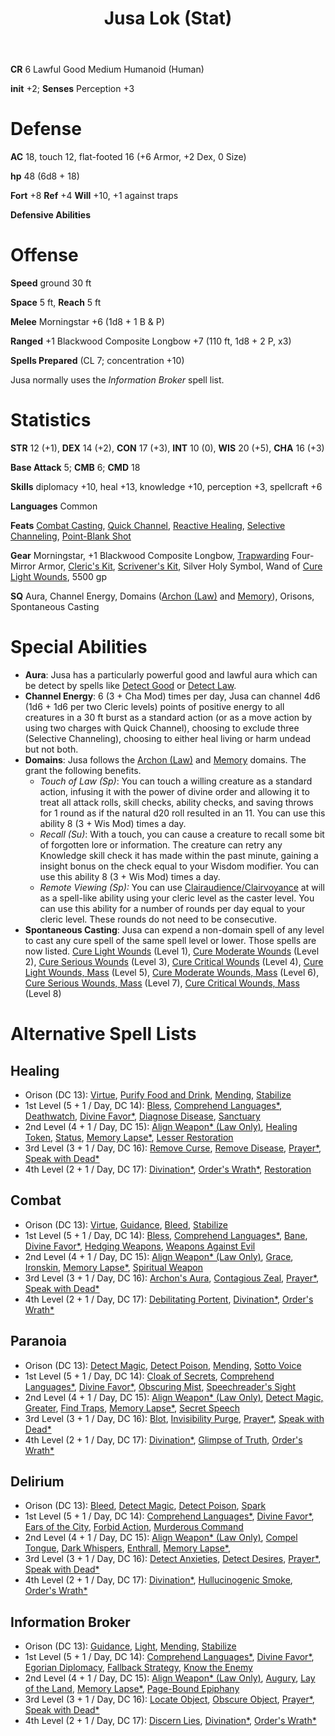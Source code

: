 :PROPERTIES:
:ID:       090439e4-c9b2-4489-bfbc-f96582a5e4e4
:END:
#+filetags: :stat:
#+title: Jusa Lok (Stat)

*CR* 6 Lawful Good Medium Humanoid (Human)

*init* +2; *Senses* Perception +3

* Defense

*AC* 18, touch 12, flat-footed 16 (+6 Armor, +2 Dex, 0 Size)

*hp* 48 (6d8 + 18)

*Fort* +8 *Ref* +4 *Will* +10, +1 against traps

*Defensive Abilities*

* Offense

*Speed* ground 30 ft

*Space* 5 ft, *Reach* 5 ft

*Melee* Morningstar +6 (1d8 + 1 B & P)

*Ranged* +1 Blackwood Composite Longbow +7 (110 ft, 1d8 + 2 P, x3)

*Spells Prepared* (CL 7; concentration +10)

Jusa normally uses the [[Information Broker]] spell list.

* Statistics

*STR* 12 (+1), *DEX* 14 (+2), *CON* 17 (+3), *INT* 10 (0), *WIS* 20 (+5), *CHA* 16 (+3)

*Base Attack* 5; *CMB* 6; *CMD* 18

*Skills* diplomacy +10, heal +13, knowledge +10, perception +3, spellcraft +6

*Languages* Common

*Feats* [[https://aonprd.com/FeatDisplay.aspx?ItemName=Combat%20Casting][Combat Casting]], [[https://aonprd.com/FeatDisplay.aspx?ItemName=Quick%20Channel][Quick Channel]], [[https://aonprd.com/FeatDisplay.aspx?ItemName=Reactive%20Healing][Reactive Healing]], [[https://aonprd.com/FeatDisplay.aspx?ItemName=Selective%20Channeling][Selective Channeling]],
[[https://www.aonprd.com/FeatDisplay.aspx?ItemName=Point-Blank%20Shot][Point-Blank Shot]]

*Gear* Morningstar, +1 Blackwood Composite Longbow, [[https://aonprd.com/MagicArmorDisplay.aspx?ItemName=Trapwarding][Trapwarding]] Four-Mirror Armor,
[[https://aonprd.com/EquipmentMiscDisplay.aspx?ItemName=Cleric%E2%80%99s%20kit][Cleric's Kit]], [[https://aonprd.com/EquipmentMiscDisplay.aspx?ItemName=Scrivener%27s%20kit][Scrivener's Kit]], Silver Holy Symbol, Wand of [[https://aonprd.com/SpellDisplay.aspx?ItemName=Cure%20Light%20Wounds][Cure Light Wounds]],
5500 gp

*SQ* Aura, Channel Energy, Domains ([[https://aonprd.com/DomainDisplay.aspx?ItemName=Law][Archon (Law)]] and [[https://aonprd.com/DomainDisplay.aspx?ItemName=Knowledge][Memory]]), Orisons, Spontaneous
Casting

* Special Abilities

- *Aura*: Jusa has a particularly powerful good and lawful aura which can be
  detect by spells like [[https://aonprd.com/SpellDisplay.aspx?ItemName=Detect%20Good][Detect Good]] or [[https://aonprd.com/SpellDisplay.aspx?ItemName=Detect%20Law][Detect Law]].
- *Channel Energy*: 6 (3 + Cha Mod) times per day, Jusa can channel 4d6 (1d6 + 1d6
  per two Cleric levels) points of positive energy to all creatures in a 30 ft
  burst as a standard action (or as a move action by using two charges with
  Quick Channel), choosing to exclude three (Selective Channeling), choosing to
  either heal living or harm undead but not both.
- *Domains*: Jusa follows the [[https://aonprd.com/DomainDisplay.aspx?ItemName=Law][Archon (Law)]] and [[https://aonprd.com/DomainDisplay.aspx?ItemName=Knowledge][Memory]] domains. The grant the
  following benefits.
  - /Touch of Law (Sp)/: You can touch a willing creature as a standard action,
    infusing it with the power of divine order and allowing it to treat all
    attack rolls, skill checks, ability checks, and saving throws for 1 round as
    if the natural d20 roll resulted in an 11. You can use this ability 8 (3 +
    Wis Mod) times a day.
  - /Recall (Su)/: With a touch, you can cause a creature to recall some bit of
    forgotten lore or information. The creature can retry any Knowledge skill
    check it has made within the past minute, gaining a insight bonus on the
    check equal to your Wisdom modifier. You can use this ability 8 (3 + Wis
    Mod) times a day.
  - /Remote Viewing (Sp):/ You can use [[https://aonprd.com/SpellDisplay.aspx?ItemName=Clairaudience/Clairvoyance][Clairaudience/Clairvoyance]] at will as a
    spell-like ability using your cleric level as the caster level. You can use
    this ability for a number of rounds per day equal to your cleric level.
    These rounds do not need to be consecutive.

- *Spontaneous Casting*: Jusa can expend a non-domain spell of any level to cast
  any cure spell of the same spell level or lower. Those spells are now listed.
  [[https://aonprd.com/SpellDisplay.aspx?ItemName=Cure%20Light%20Wounds][Cure Light Wounds]] (Level 1), [[https://aonprd.com/SpellDisplay.aspx?ItemName=Cure%20Moderate%20Wounds][Cure Moderate Wounds]] (Level 2), [[https://aonprd.com/SpellDisplay.aspx?ItemName=Cure%20Serious%20Wounds][Cure Serious
  Wounds]] (Level 3), [[https://aonprd.com/SpellDisplay.aspx?ItemName=Cure%20Critical%20Wounds][Cure Critical Wounds]] (Level 4), [[https://aonprd.com/SpellDisplay.aspx?ItemName=Cure%20Light%20Wounds,%20Mass][Cure Light Wounds, Mass]]
  (Level 5), [[https://aonprd.com/SpellDisplay.aspx?ItemName=Cure%20Moderate%20Wounds,%20Mass][Cure Moderate Wounds, Mass]] (Level 6), [[https://aonprd.com/SpellDisplay.aspx?ItemName=Cure%20Serious%20Wounds,%20Mass][Cure Serious Wounds, Mass]]
  (Level 7), [[https://aonprd.com/SpellDisplay.aspx?ItemName=Cure%20Critical%20Wounds,%20Mass][Cure Critical Wounds, Mass]] (Level 8)

* Alternative Spell Lists

** Healing

- Orison (DC 13): [[https://aonprd.com/SpellDisplay.aspx?ItemName=Virtue][Virtue]], [[https://aonprd.com/SpellDisplay.aspx?ItemName=Purify%20Food%20and%20Drink][Purify Food and Drink]], [[https://aonprd.com/SpellDisplay.aspx?ItemName=Mending][Mending]], [[https://aonprd.com/SpellDisplay.aspx?ItemName=Stabilize][Stabilize]]
- 1st Level (5 + 1 / Day, DC 14): [[https://aonprd.com/SpellDisplay.aspx?ItemName=Bless][Bless]], [[https://aonprd.com/SpellDisplay.aspx?ItemName=Comprehend%20Languages][Comprehend Languages*]], [[https://aonprd.com/SpellDisplay.aspx?ItemName=Deathwatch][Deathwatch]],
  [[https://aonprd.com/SpellDisplay.aspx?ItemName=Divine%20Favor][Divine Favor*]], [[https://aonprd.com/SpellDisplay.aspx?ItemName=Diagnose%20Disease][Diagnose Disease]], [[https://aonprd.com/SpellDisplay.aspx?ItemName=Sanctuary][Sanctuary]]
- 2nd Level (4 + 1 / Day, DC 15): [[https://aonprd.com/SpellDisplay.aspx?ItemName=Align%20Weapon][Align Weapon* (Law Only)]], [[https://aonprd.com/SpellDisplay.aspx?ItemName=Healing%20Token][Healing Token]],
  [[https://aonprd.com/SpellDisplay.aspx?ItemName=Status][Status]], [[https://aonprd.com/SpellDisplay.aspx?ItemName=Memory%20Lapse][Memory Lapse*]], [[https://aonprd.com/SpellDisplay.aspx?ItemName=Restoration,%20Lesser][Lesser Restoration]]
- 3rd Level (3 + 1 / Day, DC 16): [[https://aonprd.com/SpellDisplay.aspx?ItemName=Remove%20Curse][Remove Curse]], [[https://aonprd.com/SpellDisplay.aspx?ItemName=Remove%20Disease][Remove Disease]], [[https://aonprd.com/SpellDisplay.aspx?ItemName=Prayer][Prayer*]], [[https://aonprd.com/SpellDisplay.aspx?ItemName=Speak%20with%20Dead][Speak
  with Dead*]]
- 4th Level (2 + 1 / Day, DC 17): [[https://www.aonprd.com/SpellDisplay.aspx?ItemName=Divination][Divination*]], [[https://www.aonprd.com/SpellDisplay.aspx?ItemName=Order%27s%20Wrath][Order's Wrath*]],  [[https://www.aonprd.com/SpellDisplay.aspx?ItemName=Restoration][Restoration]]

** Combat

- Orison (DC 13): [[https://aonprd.com/SpellDisplay.aspx?ItemName=Virtue][Virtue]], [[https://aonprd.com/SpellDisplay.aspx?ItemName=Guidance][Guidance]], [[https://aonprd.com/SpellDisplay.aspx?ItemName=Bleed][Bleed]], [[https://aonprd.com/SpellDisplay.aspx?ItemName=Stabilize][Stabilize]]
- 1st Level (5 + 1 / Day, DC 14): [[https://aonprd.com/SpellDisplay.aspx?ItemName=Bless][Bless]], [[https://aonprd.com/SpellDisplay.aspx?ItemName=Comprehend%20Languages][Comprehend Languages*]], [[https://aonprd.com/SpellDisplay.aspx?ItemName=Bane][Bane]], [[https://aonprd.com/SpellDisplay.aspx?ItemName=Divine%20Favor][Divine
  Favor*]], [[https://aonprd.com/SpellDisplay.aspx?ItemName=Hedging%20Weapons][Hedging Weapons]], [[https://aonprd.com/SpellDisplay.aspx?ItemName=Weapons%20Against%20Evil][Weapons Against Evil]]
- 2nd Level (4 + 1 / Day, DC 15): [[https://aonprd.com/SpellDisplay.aspx?ItemName=Align%20Weapon][Align Weapon* (Law Only)]], [[https://aonprd.com/SpellDisplay.aspx?ItemName=Grace][Grace]], [[https://aonprd.com/SpellDisplay.aspx?ItemName=Ironskin][Ironskin]],
  [[https://aonprd.com/SpellDisplay.aspx?ItemName=Memory%20Lapse][Memory Lapse*]], [[https://aonprd.com/SpellDisplay.aspx?ItemName=Spiritual%20Weapon][Spiritual Weapon]]
- 3rd Level (3 + 1 / Day, DC 16): [[https://aonprd.com/SpellDisplay.aspx?ItemName=Archon%27s%20Aura][Archon's Aura]], [[https://aonprd.com/SpellDisplay.aspx?ItemName=Contagious%20Zeal][Contagious Zeal]], [[https://aonprd.com/SpellDisplay.aspx?ItemName=Prayer][Prayer*]], [[https://aonprd.com/SpellDisplay.aspx?ItemName=Speak%20with%20Dead][Speak
  with Dead*]]
- 4th Level (2 + 1 / Day, DC 17): [[https://www.aonprd.com/SpellDisplay.aspx?ItemName=Debilitating%20Portent][Debilitating Portent]], [[https://www.aonprd.com/SpellDisplay.aspx?ItemName=Divination][Divination*]], [[https://www.aonprd.com/SpellDisplay.aspx?ItemName=Order%27s%20Wrath][Order's
  Wrath*]]

** Paranoia

- Orison (DC 13): [[https://www.aonprd.com/SpellDisplay.aspx?ItemName=Detect%20Magic][Detect Magic]], [[https://www.aonprd.com/SpellDisplay.aspx?ItemName=Detect%20Poison][Detect Poison]], [[https://www.aonprd.com/SpellDisplay.aspx?ItemName=Mending][Mending]], [[https://www.aonprd.com/SpellDisplay.aspx?ItemName=Sotto%20Voce][Sotto Voice]]
- 1st Level (5 + 1 / Day, DC 14): [[https://www.aonprd.com/SpellDisplay.aspx?ItemName=Cloak%20of%20Secrets][Cloak of Secrets]], [[https://aonprd.com/SpellDisplay.aspx?ItemName=Comprehend%20Languages][Comprehend Languages*]],
  [[https://aonprd.com/SpellDisplay.aspx?ItemName=Divine%20Favor][Divine Favor*]], [[https://www.aonprd.com/SpellDisplay.aspx?ItemName=Obscuring%20Mist][Obscuring Mist]], [[https://www.aonprd.com/SpellDisplay.aspx?ItemName=Speechreader%27s%20Sight][Speechreader's Sight]]
- 2nd Level (4 + 1 / Day, DC 15): [[https://aonprd.com/SpellDisplay.aspx?ItemName=Align%20Weapon][Align Weapon* (Law Only)]], [[https://www.aonprd.com/SpellDisplay.aspx?ItemName=Detect%20Magic,%20Greater][Detect Magic,
  Greater]], [[https://www.aonprd.com/SpellDisplay.aspx?ItemName=Find%20Traps][Find Traps]], [[https://aonprd.com/SpellDisplay.aspx?ItemName=Memory%20Lapse][Memory Lapse*]], [[https://www.aonprd.com/SpellDisplay.aspx?ItemName=Secret%20Speech][Secret Speech]]
- 3rd Level (3 + 1 / Day, DC 16): [[https://www.aonprd.com/SpellDisplay.aspx?ItemName=Blot][Blot]], [[https://www.aonprd.com/SpellDisplay.aspx?ItemName=Invisibility%20Purge][Invisibility Purge]], [[https://aonprd.com/SpellDisplay.aspx?ItemName=Prayer][Prayer*]], [[https://aonprd.com/SpellDisplay.aspx?ItemName=Speak%20with%20Dead][Speak with
  Dead*]]
- 4th Level (2 + 1 / Day, DC 17): [[https://www.aonprd.com/SpellDisplay.aspx?ItemName=Divination][Divination*]], [[https://www.aonprd.com/SpellDisplay.aspx?ItemName=Glimpse%20of%20Truth][Glimpse of Truth]], [[https://www.aonprd.com/SpellDisplay.aspx?ItemName=Order%27s%20Wrath][Order's Wrath*]]

** Delirium

- Orison (DC 13): [[https://www.aonprd.com/SpellDisplay.aspx?ItemName=Bleed][Bleed]], [[https://www.aonprd.com/SpellDisplay.aspx?ItemName=Detect%20Magic][Detect Magic]], [[https://www.aonprd.com/SpellDisplay.aspx?ItemName=Detect%20Poison][Detect Poison]], [[https://www.aonprd.com/SpellDisplay.aspx?ItemName=Spark][Spark]]
- 1st Level (5 + 1 / Day, DC 14): [[https://aonprd.com/SpellDisplay.aspx?ItemName=Comprehend%20Languages][Comprehend Languages*]], [[https://aonprd.com/SpellDisplay.aspx?ItemName=Divine%20Favor][Divine Favor*]], [[https://www.aonprd.com/SpellDisplay.aspx?ItemName=Ears%20of%20the%20City][Ears
  of the City]], [[https://www.aonprd.com/SpellDisplay.aspx?ItemName=Forbid%20Action][Forbid Action]], [[https://www.aonprd.com/SpellDisplay.aspx?ItemName=Murderous%20Command][Murderous Command]]
- 2nd Level (4 + 1 / Day, DC 15): [[https://aonprd.com/SpellDisplay.aspx?ItemName=Align%20Weapon][Align Weapon* (Law Only)]], [[https://www.aonprd.com/SpellDisplay.aspx?ItemName=Compel%20Tongue][Compel Tongue]], [[https://www.aonprd.com/SpellDisplay.aspx?ItemName=Dark%20Whispers][Dark
  Whispers]], [[https://www.aonprd.com/SpellDisplay.aspx?ItemName=Enthrall][Enthrall]], [[https://aonprd.com/SpellDisplay.aspx?ItemName=Memory%20Lapse][Memory Lapse*]],
- 3rd Level (3 + 1 / Day, DC 16): [[https://www.aonprd.com/SpellDisplay.aspx?ItemName=Detect%20Anxieties][Detect Anxieties]], [[https://www.aonprd.com/SpellDisplay.aspx?ItemName=Detect%20Desires][Detect Desires]], [[https://aonprd.com/SpellDisplay.aspx?ItemName=Prayer][Prayer*]], [[https://aonprd.com/SpellDisplay.aspx?ItemName=Speak%20with%20Dead][Speak with Dead*]]
- 4th Level (2 + 1 / Day, DC 17): [[https://www.aonprd.com/SpellDisplay.aspx?ItemName=Divination][Divination*]], [[https://www.aonprd.com/SpellDisplay.aspx?ItemName=Hallucinogenic%20Smoke][Hullucinogenic Smoke]], [[https://www.aonprd.com/SpellDisplay.aspx?ItemName=Order%27s%20Wrath][Order's Wrath*]]

** Information Broker

- Orison (DC 13): [[https://aonprd.com/SpellDisplay.aspx?ItemName=Guidance][Guidance]], [[https://aonprd.com/SpellDisplay.aspx?ItemName=Light][Light]], [[https://aonprd.com/SpellDisplay.aspx?ItemName=Mending][Mending]], [[https://aonprd.com/SpellDisplay.aspx?ItemName=Stabilize][Stabilize]]
- 1st Level (5 + 1 / Day, DC 14): [[https://aonprd.com/SpellDisplay.aspx?ItemName=Comprehend%20Languages][Comprehend Languages*]], [[https://aonprd.com/SpellDisplay.aspx?ItemName=Divine%20Favor][Divine Favor*]],
  [[https://www.aonprd.com/SpellDisplay.aspx?ItemName=Egorian%20Diplomacy][Egorian Diplomacy]], [[https://www.aonprd.com/SpellDisplay.aspx?ItemName=Fallback%20Strategy][Fallback Strategy]], [[https://www.aonprd.com/SpellDisplay.aspx?ItemName=Know%20the%20Enemy][Know the Enemy]]
- 2nd Level (4 + 1 / Day, DC 15): [[https://aonprd.com/SpellDisplay.aspx?ItemName=Align%20Weapon][Align Weapon* (Law Only)]], [[https://aonprd.com/SpellDisplay.aspx?ItemName=Augury][Augury]], [[https://aonprd.com/SpellDisplay.aspx?ItemName=Lay%20of%20the%20Land][Lay of the
  Land]], [[https://aonprd.com/SpellDisplay.aspx?ItemName=Memory%20Lapse][Memory Lapse*]], [[https://aonprd.com/SpellDisplay.aspx?ItemName=Page-Bound%20Epiphany][Page-Bound Epiphany]]
- 3rd Level (3 + 1 / Day, DC 16): [[https://aonprd.com/SpellDisplay.aspx?ItemName=Locate%20Object][Locate Object]], [[https://aonprd.com/SpellDisplay.aspx?ItemName=Obscure%20Object][Obscure Object]], [[https://aonprd.com/SpellDisplay.aspx?ItemName=Prayer][Prayer*]],
  [[https://aonprd.com/SpellDisplay.aspx?ItemName=Speak%20with%20Dead][Speak with Dead*]]
- 4th Level (2 + 1 / Day, DC 17): [[https://www.aonprd.com/SpellDisplay.aspx?ItemName=Discern%20Lies][Discern Lies]], [[https://www.aonprd.com/SpellDisplay.aspx?ItemName=Divination][Divination*]], [[https://www.aonprd.com/SpellDisplay.aspx?ItemName=Order%27s%20Wrath][Order's Wrath*]]
